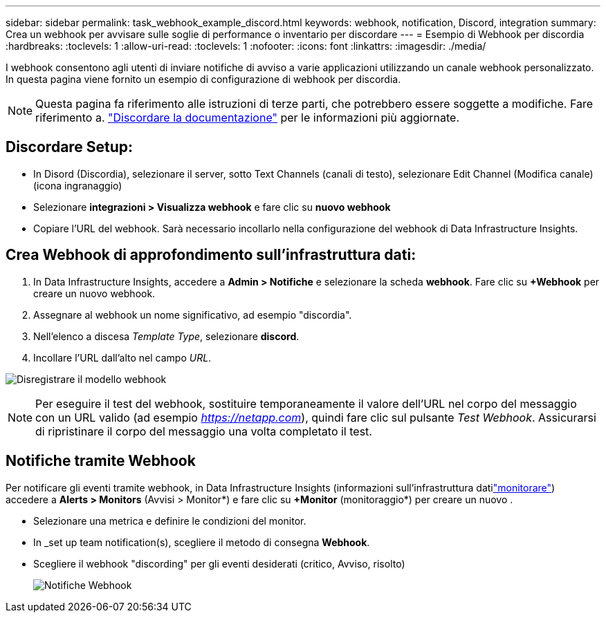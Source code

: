 ---
sidebar: sidebar 
permalink: task_webhook_example_discord.html 
keywords: webhook, notification, Discord, integration 
summary: Crea un webhook per avvisare sulle soglie di performance o inventario per discordare 
---
= Esempio di Webhook per discordia
:hardbreaks:
:toclevels: 1
:allow-uri-read: 
:toclevels: 1
:nofooter: 
:icons: font
:linkattrs: 
:imagesdir: ./media/


[role="lead"]
I webhook consentono agli utenti di inviare notifiche di avviso a varie applicazioni utilizzando un canale webhook personalizzato. In questa pagina viene fornito un esempio di configurazione di webhook per discordia.


NOTE: Questa pagina fa riferimento alle istruzioni di terze parti, che potrebbero essere soggette a modifiche. Fare riferimento a. link:https://support.discord.com/hc/en-us/articles/228383668-Intro-to-Webhooks["Discordare la documentazione"] per le informazioni più aggiornate.



== Discordare Setup:

* In Disord (Discordia), selezionare il server, sotto Text Channels (canali di testo), selezionare Edit Channel (Modifica canale) (icona ingranaggio)
* Selezionare *integrazioni > Visualizza webhook* e fare clic su *nuovo webhook*
* Copiare l'URL del webhook. Sarà necessario incollarlo nella configurazione del webhook di Data Infrastructure Insights.




== Crea Webhook di approfondimento sull'infrastruttura dati:

. In Data Infrastructure Insights, accedere a *Admin > Notifiche* e selezionare la scheda *webhook*. Fare clic su *+Webhook* per creare un nuovo webhook.
. Assegnare al webhook un nome significativo, ad esempio "discordia".
. Nell'elenco a discesa _Template Type_, selezionare *discord*.
. Incollare l'URL dall'alto nel campo _URL_.


image:Webhooks-Discord_example.png["Disregistrare il modello webhook"]


NOTE: Per eseguire il test del webhook, sostituire temporaneamente il valore dell'URL nel corpo del messaggio con un URL valido (ad esempio _https://netapp.com_), quindi fare clic sul pulsante _Test Webhook_. Assicurarsi di ripristinare il corpo del messaggio una volta completato il test.



== Notifiche tramite Webhook

Per notificare gli eventi tramite webhook, in Data Infrastructure Insights (informazioni sull'infrastruttura datilink:task_create_monitor.html["monitorare"]) accedere a *Alerts > Monitors* (Avvisi > Monitor*) e fare clic su *+Monitor* (monitoraggio*) per creare un nuovo .

* Selezionare una metrica e definire le condizioni del monitor.
* In _set up team notification(s), scegliere il metodo di consegna *Webhook*.
* Scegliere il webhook "discording" per gli eventi desiderati (critico, Avviso, risolto)
+
image:Webhooks_Discord_Notifications.png["Notifiche Webhook"]


